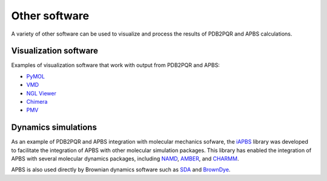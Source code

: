 ==============
Other software
==============

A variety of other software can be used to visualize and process the results of PDB2PQR and APBS calculations.

----------------------
Visualization software
----------------------

Examples of visualization software that work with output from PDB2PQR and APBS:

* `PyMOL <https://pymol.org/>`_
* `VMD <https://www.ks.uiuc.edu/Research/vmd/>`_
* `NGL Viewer <http://nglviewer.org/ngl/>`_
* `Chimera <https://www.cgl.ucsf.edu/chimera/>`_
* `PMV <http://mgltools.scripps.edu/packages/pmv>`_

--------------------
Dynamics simulations
--------------------

As an example of PDB2PQR and APBS integration with molecular mechanics sofware, the `iAPBS <https://mccammon.ucsd.edu/iapbs/>`_ library was developed to facilitate the integration of APBS with other molecular simulation packages.
This library has enabled the integration of APBS with several molecular dynamics packages, including `NAMD <http://www.ks.uiuc.edu/Research/namd/>`_, `AMBER <http://ambermd.org/>`_, and `CHARMM <https://www.charmm.org/charmm/>`_.

APBS is also used directly by Brownian dynamics software such as `SDA <https://mcm.h-its.org/sda/>`_ and `BrownDye <http://browndye.ucsd.edu/>`_.